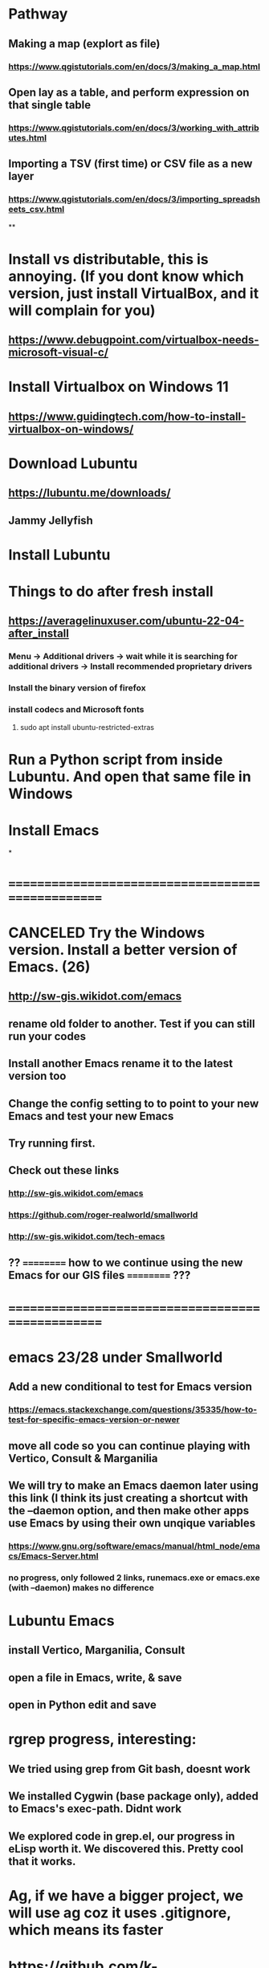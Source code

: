 * Pathway
** Making a map (explort as file)
*** https://www.qgistutorials.com/en/docs/3/making_a_map.html
** Open lay as a table, and perform expression on that single table
*** https://www.qgistutorials.com/en/docs/3/working_with_attributes.html
** Importing a TSV (first time) or CSV file as a new layer
*** https://www.qgistutorials.com/en/docs/3/importing_spreadsheets_csv.html
**
* Install vs distributable, this is annoying. (If you dont know which version, just install VirtualBox, and it will complain for you)
** https://www.debugpoint.com/virtualbox-needs-microsoft-visual-c/
* Install Virtualbox  on Windows 11
** https://www.guidingtech.com/how-to-install-virtualbox-on-windows/
* Download Lubuntu
** https://lubuntu.me/downloads/
** Jammy Jellyfish
* Install Lubuntu
* Things to do after fresh install
** https://averagelinuxuser.com/ubuntu-22-04-after_install
*** Menu -> Additional drivers -> wait while it is searching for additional drivers -> Install recommended proprietary drivers
*** Install the binary version of firefox
*** install codecs and Microsoft fonts
**** sudo apt install ubuntu-restricted-extras
* Run a Python script from inside Lubuntu. And open  that same file in Windows
* Install Emacs
*
* ==================================================
* CANCELED Try the Windows version. Install a better version of Emacs. (26)
** http://sw-gis.wikidot.com/emacs
** rename old folder to another. Test if you can still run your codes
** Install another Emacs rename it to the latest version too
** Change the config setting to to point to your new Emacs and test your new Emacs
** Try running first.
** Check out these links
*** http://sw-gis.wikidot.com/emacs
*** https://github.com/roger-realworld/smallworld
*** http://sw-gis.wikidot.com/tech-emacs
** ?? ========== how to we continue using the new Emacs for our GIS files ========== ???
* ==================================================
* emacs 23/28 under Smallworld
** Add a new conditional to test for Emacs version
*** https://emacs.stackexchange.com/questions/35335/how-to-test-for-specific-emacs-version-or-newer
** move all code so you can continue playing with Vertico, Consult & Marganilia
** We will try to make an Emacs daemon later using this link (I think its just creating a shortcut with the --daemon option, and then make other apps use Emacs by using their own unqique variables
*** https://www.gnu.org/software/emacs/manual/html_node/emacs/Emacs-Server.html
*** no progress, only followed 2 links, runemacs.exe or emacs.exe (with --daemon) makes no difference
** 
* Lubuntu Emacs
** install Vertico, Marganilia, Consult
** open a file in Emacs, write, & save
** open in Python edit and save
* rgrep progress, interesting:
** We tried using grep from Git bash, doesnt work
** We installed Cygwin (base package only), added to Emacs's exec-path. Didnt work
** We explored code in grep.el, our progress in eLisp worth it. We discovered this. Pretty cool that it works.
* Ag, if we have a bigger project, we will use ag coz it uses .gitignore, which means its faster
* https://github.com/k-takata/the_silver_searcher-win32
